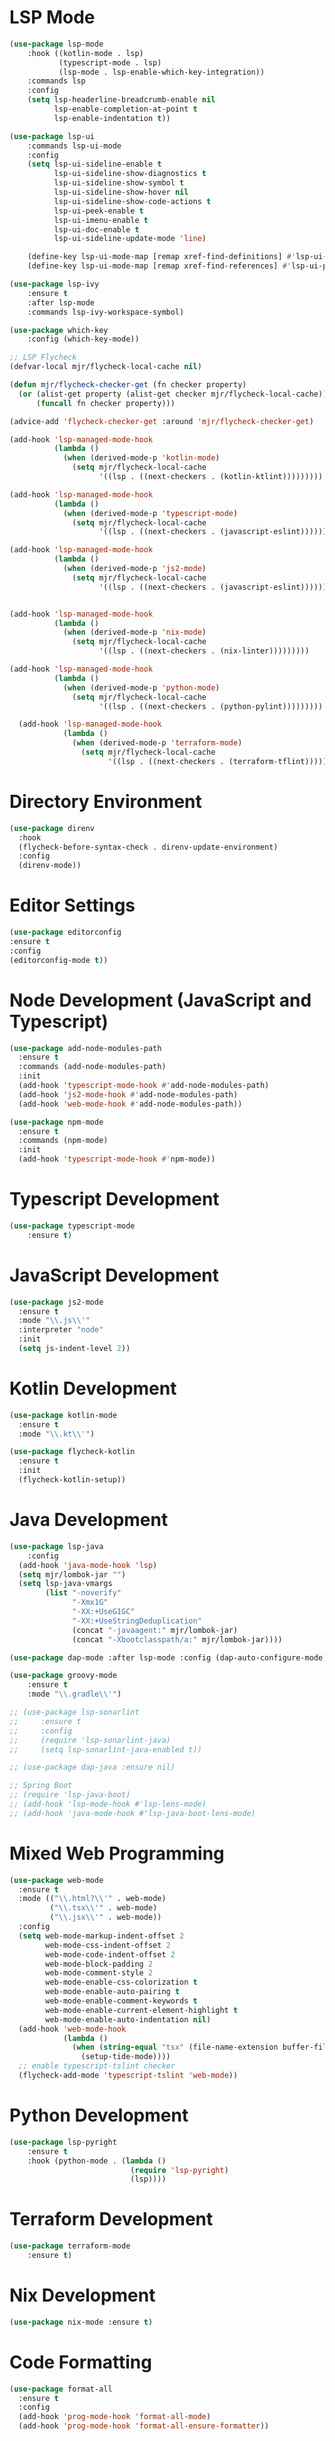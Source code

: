 * LSP Mode
  #+BEGIN_SRC emacs-lisp
  (use-package lsp-mode
      :hook ((kotlin-mode . lsp)
             (typescript-mode . lsp)
             (lsp-mode . lsp-enable-which-key-integration))
      :commands lsp
      :config
      (setq lsp-headerline-breadcrumb-enable nil
            lsp-enable-completion-at-point t
            lsp-enable-indentation t))

  (use-package lsp-ui
      :commands lsp-ui-mode
      :config
      (setq lsp-ui-sideline-enable t
            lsp-ui-sideline-show-diagnostics t
            lsp-ui-sideline-show-symbol t
            lsp-ui-sideline-show-hover nil
            lsp-ui-sideline-show-code-actions t
            lsp-ui-peek-enable t
            lsp-ui-imenu-enable t
            lsp-ui-doc-enable t
            lsp-ui-sideline-update-mode 'line)

      (define-key lsp-ui-mode-map [remap xref-find-definitions] #'lsp-ui-peek-find-definitions)
      (define-key lsp-ui-mode-map [remap xref-find-references] #'lsp-ui-peek-find-references))

  (use-package lsp-ivy
      :ensure t
      :after lsp-mode
      :commands lsp-ivy-workspace-symbol)

  (use-package which-key
      :config (which-key-mode))

  ;; LSP Flycheck
  (defvar-local mjr/flycheck-local-cache nil)

  (defun mjr/flycheck-checker-get (fn checker property)
    (or (alist-get property (alist-get checker mjr/flycheck-local-cache))
        (funcall fn checker property)))

  (advice-add 'flycheck-checker-get :around 'mjr/flycheck-checker-get)

  (add-hook 'lsp-managed-mode-hook
            (lambda ()
              (when (derived-mode-p 'kotlin-mode)
                (setq mjr/flycheck-local-cache
                      '((lsp . ((next-checkers . (kotlin-ktlint)))))))))

  (add-hook 'lsp-managed-mode-hook
            (lambda ()
              (when (derived-mode-p 'typescript-mode)
                (setq mjr/flycheck-local-cache
                      '((lsp . ((next-checkers . (javascript-eslint)))))))))

  (add-hook 'lsp-managed-mode-hook
            (lambda ()
              (when (derived-mode-p 'js2-mode)
                (setq mjr/flycheck-local-cache
                      '((lsp . ((next-checkers . (javascript-eslint)))))))))


  (add-hook 'lsp-managed-mode-hook
            (lambda ()
              (when (derived-mode-p 'nix-mode)
                (setq mjr/flycheck-local-cache
                      '((lsp . ((next-checkers . (nix-linter)))))))))

  (add-hook 'lsp-managed-mode-hook
            (lambda ()
              (when (derived-mode-p 'python-mode)
                (setq mjr/flycheck-local-cache
                      '((lsp . ((next-checkers . (python-pylint)))))))))

    (add-hook 'lsp-managed-mode-hook
              (lambda ()
                (when (derived-mode-p 'terraform-mode)
                  (setq mjr/flycheck-local-cache
                        '((lsp . ((next-checkers . (terraform-tflint)))))))))
                      #+END_SRC

* Directory Environment
  #+begin_src emacs-lisp
  (use-package direnv
    :hook
    (flycheck-before-syntax-check . direnv-update-environment)
    :config
    (direnv-mode))
  #+end_src

* Editor Settings
  #+BEGIN_SRC emacs-lisp
  (use-package editorconfig
  :ensure t
  :config
  (editorconfig-mode t))
  #+END_SRC

* Node Development (JavaScript and Typescript)
  #+BEGIN_SRC emacs-lisp
  (use-package add-node-modules-path
    :ensure t
    :commands (add-node-modules-path)
    :init
    (add-hook 'typescript-mode-hook #'add-node-modules-path)
    (add-hook 'js2-mode-hook #'add-node-modules-path)
    (add-hook 'web-mode-hook #'add-node-modules-path))

  (use-package npm-mode
    :ensure t
    :commands (npm-mode)
    :init
    (add-hook 'typescript-mode-hook #'npm-mode))
  #+END_SRC

* Typescript Development
  #+BEGIN_SRC emacs-lisp
  (use-package typescript-mode
      :ensure t)
  #+END_SRC

* JavaScript Development
  #+BEGIN_SRC emacs-lisp
  (use-package js2-mode
    :ensure t
    :mode "\\.js\\'"
    :interpreter "node"
    :init
    (setq js-indent-level 2))
  #+END_SRC

* Kotlin Development
  #+BEGIN_SRC emacs-lisp
  (use-package kotlin-mode
    :ensure t
    :mode "\\.kt\\'")

  (use-package flycheck-kotlin
    :ensure t
    :init
    (flycheck-kotlin-setup))
  #+END_SRC

* Java Development
  #+BEGIN_SRC emacs-lisp
  (use-package lsp-java
      :config
    (add-hook 'java-mode-hook 'lsp)
    (setq mjr/lombok-jar "")
    (setq lsp-java-vmargs
          (list "-noverify"
                "-Xmx1G"
                "-XX:+UseG1GC"
                "-XX:+UseStringDeduplication"
                (concat "-javaagent:" mjr/lombok-jar)
                (concat "-Xbootclasspath/a:" mjr/lombok-jar))))

  (use-package dap-mode :after lsp-mode :config (dap-auto-configure-mode))

  (use-package groovy-mode
      :ensure t
      :mode "\\.gradle\\'")

  ;; (use-package lsp-sonarlint
  ;;     :ensure t
  ;;     :config
  ;;     (require 'lsp-sonarlint-java)
  ;;     (setq lsp-sonarlint-java-enabled t))

  ;; (use-package dap-java :ensure nil)

  ;; Spring Boot
  ;; (require 'lsp-java-boot)
  ;; (add-hook 'lsp-mode-hook #'lsp-lens-mode)
  ;; (add-hook 'java-mode-hook #'lsp-java-boot-lens-mode)
  #+END_SRC

* Mixed Web Programming
  #+begin_src emacs-lisp
    (use-package web-mode
      :ensure t
      :mode (("\\.html?\\'" . web-mode)
             ("\\.tsx\\'" . web-mode)
             ("\\.jsx\\'" . web-mode))
      :config
      (setq web-mode-markup-indent-offset 2
            web-mode-css-indent-offset 2
            web-mode-code-indent-offset 2
            web-mode-block-padding 2
            web-mode-comment-style 2
            web-mode-enable-css-colorization t
            web-mode-enable-auto-pairing t
            web-mode-enable-comment-keywords t
            web-mode-enable-current-element-highlight t
            web-mode-enable-auto-indentation nil)
      (add-hook 'web-mode-hook
                (lambda ()
                  (when (string-equal "tsx" (file-name-extension buffer-file-name))
                    (setup-tide-mode))))
      ;; enable typescript-tslint checker
      (flycheck-add-mode 'typescript-tslint 'web-mode))
  #+end_src

* Python Development
  #+begin_src emacs-lisp
  (use-package lsp-pyright
      :ensure t
      :hook (python-mode . (lambda ()
                             (require 'lsp-pyright)
                             (lsp))))

  #+end_src

* Terraform Development
  #+begin_src emacs-lisp
  (use-package terraform-mode
      :ensure t)
  #+end_src

* Nix Development
  #+begin_src emacs-lisp
  (use-package nix-mode :ensure t)
  #+end_src

* Code Formatting
  #+begin_src emacs-lisp
  (use-package format-all
    :ensure t
    :config
    (add-hook 'prog-mode-hook 'format-all-mode)
    (add-hook 'prog-mode-hook 'format-all-ensure-formatter))
  #+end_src

* Go Programming
*** Initial Setup
    Go binary must be installed and configured which can be done via hombrew. Additional binaries
    can be installed via ~go get~

    #+BEGIN_SRC sh

    # Install language distribution
    brew install golang

    # Configure locations and paths
    export GOPATH=$HOME/Playground/golang
    export GOROOT=/usr/local/opt/go/libexec
    export PATH=$PATH:$GOPATH/bin
    export PATH=$PATH:$GOROOT/bin

    # Install development tools
    go get -u github.com/mdempsky/gocode
    go get -u github.com/rogpeppe/godef
    go get -u golang.org/x/lint/golint
    go get -u golang.org/x/tools/cmd/goimports

    #+END_SRC

*** Emacs Config

  #+BEGIN_SRC emacs-lisp

  (use-package go-mode
    :ensure t
    :commands (go-mode)
    :init
    (setq gofmt-command "goimports")
    (add-hook 'before-save-hook 'gofmt-before-save)
    (add-hook 'go-mode-hook 'company-mode)
    (add-hook 'go-mode-hook 'go-eldoc-setup)
    (add-to-list 'company-backends 'company-go)
    :config
    (defun mjr-go-mode-hook ()
      (if (not (string-match "go" compile-command))
          (set (make-local-variable 'compile-command)
               (concat "go run " buffer-file-name))))

    (add-hook 'go-mode-hook 'mjr-go-mode-hook)
    :bind (:map go-mode-map ("M-." . godef-jump)))

  (use-package company-go
    :ensure t
    :after go)

  (use-package go-eldoc
    :ensure t
    :config
    (add-hook 'go-mode-hook 'go-eldoc-setup))
  #+END_SRC
